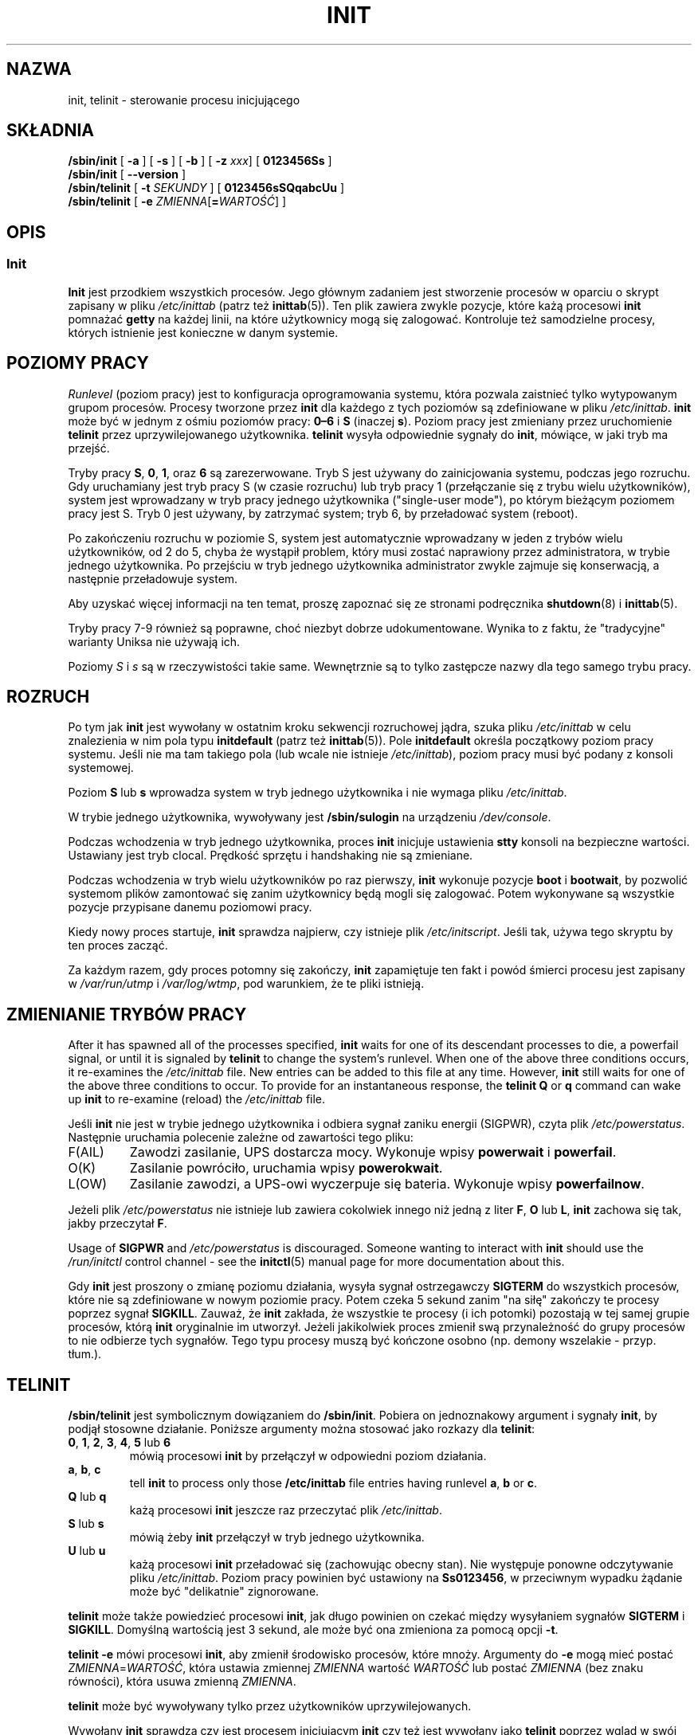 '\" -*- coding: UTF-8 -*-
.\" Copyright (C) 1998-2004 Miquel van Smoorenburg.
.\"
.\" This program is free software; you can redistribute it and/or modify
.\" it under the terms of the GNU General Public License as published by
.\" the Free Software Foundation; either version 2 of the License, or
.\" (at your option) any later version.
.\"
.\" This program is distributed in the hope that it will be useful,
.\" but WITHOUT ANY WARRANTY; without even the implied warranty of
.\" MERCHANTABILITY or FITNESS FOR A PARTICULAR PURPOSE.  See the
.\" GNU General Public License for more details.
.\"
.\" You should have received a copy of the GNU General Public License
.\" along with this program; if not, write to the Free Software
.\" Foundation, Inc., 51 Franklin Street, Fifth Floor, Boston, MA 02110-1301 USA
.\"
.\"{{{}}}
.\"{{{  Title
.\"*******************************************************************
.\"
.\" This file was generated with po4a. Translate the source file.
.\"
.\"*******************************************************************
.TH INIT 8 "29 lipca 2004" "sysvinit " "Podręcznik administratora systemu Linux"
.\"}}}
.\"{{{  Name
.SH NAZWA
.\"}}}
.\"{{{  Synopsis
init, telinit \- sterowanie procesu inicjującego
.SH SKŁADNIA
\fB/sbin/init\fP [\fB \-a \fP] [\fB \-s \fP] [\fB \-b \fP] [\fB \-z\fP \fIxxx\fP] [\fB 0123456Ss \fP]
.br
\fB/sbin/init\fP [\fB \-\-version \fP]
.br
\fB/sbin/telinit\fP [\fB \-t\fP \fISEKUNDY\fP ] [\fB 0123456sSQqabcUu \fP]
.br
.\"}}}
.\"{{{  Description
\fB/sbin/telinit\fP [\fB \-e\fP \fIZMIENNA\fP[\fB=\fP\fIWARTOŚĆ\fP] ]
.SH OPIS
.\"{{{  init
.SS Init
\fBInit\fP jest przodkiem wszystkich procesów. Jego głównym zadaniem jest
stworzenie procesów w oparciu o skrypt zapisany w pliku \fI/etc/inittab\fP
(patrz też \fBinittab\fP(5)). Ten plik zawiera zwykle pozycje, które każą
procesowi \fBinit\fP pomnażać \fBgetty\fP na każdej linii, na które użytkownicy
mogą się zalogować. Kontroluje też samodzielne procesy, których istnienie
jest konieczne w danym systemie.
.PP
.\"{{{ Runlevels
.SH "POZIOMY PRACY"
\fIRunlevel\fP (poziom pracy) jest to konfiguracja oprogramowania systemu,
która pozwala zaistnieć tylko wytypowanym grupom procesów. Procesy tworzone
przez \fBinit\fP dla każdego z tych poziomów są zdefiniowane w pliku
\fI/etc/inittab\fP. \fBinit\fP może być w jednym z ośmiu poziomów pracy: \fB0\(en6\fP
i \fBS\fP (inaczej \fBs\fP). Poziom pracy jest zmieniany przez uruchomienie
\fBtelinit\fP przez uprzywilejowanego użytkownika.  \fBtelinit\fP wysyła
odpowiednie sygnały do \fBinit\fP, mówiące, w jaki tryb ma przejść.
.PP
Tryby pracy \fBS\fP, \fB0\fP, \fB1\fP, oraz \fB6\fP są zarezerwowane. Tryb S jest
używany do zainicjowania systemu, podczas jego rozruchu. Gdy uruchamiany
jest tryb pracy S (w czasie rozruchu) lub tryb pracy 1 (przełączanie się z
trybu wielu użytkowników), system jest wprowadzany w tryb pracy jednego
użytkownika ("single\-user mode"), po którym bieżącym poziomem pracy jest
S. Tryb 0 jest używany, by zatrzymać system; tryb 6, by przeładować system
(reboot).
.PP
Po zakończeniu rozruchu w poziomie S, system jest automatycznie wprowadzany
w jeden z trybów wielu użytkowników, od 2 do 5, chyba że wystąpił problem,
który musi zostać naprawiony przez administratora, w trybie jednego
użytkownika. Po przejściu w tryb jednego użytkownika administrator zwykle
zajmuje się konserwacją, a następnie przeładowuje system.
.PP
Aby uzyskać więcej informacji na ten temat, proszę zapoznać się ze stronami
podręcznika \fBshutdown\fP(8) i \fBinittab\fP(5).
.PP
Tryby pracy 7\-9 również są poprawne, choć niezbyt dobrze
udokumentowane. Wynika to z faktu, że "tradycyjne" warianty Uniksa nie
używają ich.
.PP
.\"}}}
Poziomy \fIS\fP i \fIs\fP są w rzeczywistości takie same.  Wewnętrznie są to tylko
zastępcze nazwy dla tego samego trybu pracy.
.PP
.SH ROZRUCH
Po tym jak \fBinit\fP jest wywołany w ostatnim kroku sekwencji rozruchowej
jądra, szuka pliku \fI/etc/inittab\fP w celu znalezienia w nim pola typu
\fBinitdefault\fP (patrz też \fBinittab\fP(5)). Pole \fBinitdefault\fP określa
początkowy poziom pracy systemu. Jeśli nie ma tam takiego pola (lub wcale
nie istnieje \fI/etc/inittab\fP), poziom pracy musi być podany z konsoli
systemowej.
.PP
Poziom \fBS\fP lub \fBs\fP wprowadza system w tryb jednego użytkownika i nie
wymaga pliku \fI/etc/inittab\fP.
.PP
W trybie jednego użytkownika, wywoływany jest \fB/sbin/sulogin\fP na urządzeniu
\fI/dev/console\fP.
.PP
Podczas wchodzenia w tryb jednego użytkownika, proces \fBinit\fP inicjuje
ustawienia \fBstty\fP konsoli na bezpieczne wartości. Ustawiany jest tryb
clocal. Prędkość sprzętu i handshaking nie są zmieniane.
.PP
Podczas wchodzenia w tryb wielu użytkowników po raz pierwszy, \fBinit\fP
wykonuje pozycje \fBboot\fP i \fBbootwait\fP, by pozwolić systemom plików
zamontować się zanim użytkownicy będą mogli się zalogować. Potem wykonywane
są wszystkie pozycje przypisane danemu poziomowi pracy.
.PP
Kiedy nowy proces startuje, \fBinit\fP sprawdza najpierw, czy istnieje plik
\fI/etc/initscript\fP. Jeśli tak, używa tego skryptu by ten proces zacząć.
.PP
Za każdym razem, gdy proces potomny się zakończy, \fBinit\fP zapamiętuje ten
fakt i powód śmierci procesu jest zapisany w \fI/var/run/utmp\fP i
\fI/var/log/wtmp\fP, pod warunkiem, że te pliki istnieją.
.SH "ZMIENIANIE TRYBÓW PRACY"
After it has spawned all of the processes specified, \fBinit\fP waits for one
of its descendant processes to die, a powerfail signal, or until it is
signaled by \fBtelinit\fP to change the system's runlevel.  When one of the
above three conditions occurs, it re\-examines the \fI/etc/inittab\fP file.  New
entries can be added to this file at any time.  However, \fBinit\fP still waits
for one of the above three conditions to occur.  To provide for an
instantaneous response, the \fBtelinit Q\fP or \fBq\fP command can wake up \fBinit\fP
to re\-examine (reload) the \fI/etc/inittab\fP file.
.PP
Jeśli \fBinit\fP nie jest w trybie jednego użytkownika i odbiera sygnał zaniku
energii (SIGPWR), czyta plik \fI/etc/powerstatus\fP. Następnie uruchamia
polecenie zależne od zawartości tego pliku:
.IP F(AIL)
Zawodzi zasilanie, UPS dostarcza mocy. Wykonuje wpisy \fBpowerwait\fP i
\fBpowerfail\fP.
.IP O(K)
Zasilanie powróciło, uruchamia wpisy \fBpowerokwait\fP.
.IP L(OW)
Zasilanie zawodzi, a UPS\-owi wyczerpuje się bateria. Wykonuje wpisy
\fBpowerfailnow\fP.
.PP
Jeżeli plik \fI/etc/powerstatus\fP nie istnieje lub zawiera cokolwiek innego
niż jedną z liter \fBF\fP, \fBO\fP lub \fBL\fP, \fBinit\fP zachowa się tak, jakby
przeczytał \fBF\fP.
.PP
Usage of \fBSIGPWR\fP and \fI/etc/powerstatus\fP is discouraged. Someone wanting
to interact with \fBinit\fP should use the \fI/run/initctl\fP control channel \-
see the \fBinitctl\fP(5) manual page for more documentation about this.
.PP
.\"}}}
.\"{{{  telinit
Gdy \fBinit\fP jest proszony o zmianę poziomu działania, wysyła sygnał
ostrzegawczy \fBSIGTERM\fP do wszystkich procesów, które nie są zdefiniowane w
nowym poziomie pracy. Potem czeka 5 sekund zanim "na siłę" zakończy te
procesy poprzez sygnał \fBSIGKILL\fP.  Zauważ, że \fBinit\fP zakłada, że wszystkie
te procesy (i ich potomki)  pozostają w tej samej grupie procesów, którą
\fBinit\fP oryginalnie im utworzył. Jeżeli jakikolwiek proces zmienił swą
przynależność do grupy procesów to nie odbierze tych sygnałów. Tego typu
procesy muszą być kończone osobno (np. demony wszelakie \- przyp. tłum.).
.SH TELINIT
\fB/sbin/telinit\fP jest symbolicznym dowiązaniem do \fB/sbin/init\fP. Pobiera on
jednoznakowy argument i sygnały \fBinit\fP, by podjął stosowne działanie.
Poniższe argumenty można stosować jako rozkazy dla \fBtelinit\fP:
.IP "\fB0\fP, \fB1\fP, \fB2\fP, \fB3\fP, \fB4\fP, \fB5\fP lub \fB6\fP"
mówią procesowi \fBinit\fP by przełączył w odpowiedni poziom działania.
.IP "\fBa\fP, \fBb\fP, \fBc\fP"
tell \fBinit\fP to process only those \fB/etc/inittab\fP file entries having
runlevel \fBa\fP, \fBb\fP or \fBc\fP.
.IP "\fBQ\fP lub \fBq\fP"
każą procesowi \fBinit\fP jeszcze raz przeczytać plik \fI/etc/inittab\fP.
.IP "\fBS\fP lub \fBs\fP"
mówią żeby \fBinit\fP przełączył w tryb jednego użytkownika.
.IP "\fBU\fP lub \fBu\fP"
każą procesowi \fBinit\fP przeładować się (zachowując obecny stan). Nie
występuje ponowne odczytywanie pliku \fI/etc/inittab\fP. Poziom pracy powinien
być ustawiony na \fBSs0123456\fP, w przeciwnym wypadku żądanie może być
"delikatnie" zignorowane.
.PP
\fBtelinit\fP może także powiedzieć procesowi \fBinit\fP, jak długo powinien on
czekać między wysyłaniem sygnałów \fBSIGTERM\fP i \fBSIGKILL\fP. Domyślną
wartością jest 3 sekund, ale może być ona zmieniona za pomocą opcji \fB\-t\fP.
.PP
\fBtelinit \-e\fP mówi procesowi \fBinit\fP, aby zmienił środowisko procesów, które
mnoży. Argumenty do \fB\-e\fP mogą mieć postać \fIZMIENNA\fP=\fIWARTOŚĆ\fP, która
ustawia zmiennej \fIZMIENNA\fP wartość \fIWARTOŚĆ\fP lub postać \fIZMIENNA\fP (bez
znaku równości), która usuwa zmienną \fIZMIENNA\fP.
.PP
\fBtelinit\fP może być wywoływany tylko przez użytkowników uprzywilejowanych.
.PP
.\"}}}
.\"}}}
Wywołany \fBinit\fP sprawdza czy jest procesem inicjującym \fBinit\fP czy też jest
wywołany jako \fBtelinit\fP poprzez wgląd w swój \fIidentyfikator procesu\fP;
prawdziwy identyfikator procesu \fBinit\fP ma zawsze wartość \fB1\fP.  Teraz już
wiadomo, że zamiast wywoływać \fBtelinit\fP możesz też po prostu użyć \fBinit\fP,
a nie skrótu.
.SH ŚRODOWISKO
\fBInit\fP ustawia następujące zmienne środowiskowe dla wszystkich swoich
dzieci:
.IP \fBPATH\fP
\fI/bin:/usr/bin:/sbin:/usr/sbin\fP
.IP \fBINIT_VERSION\fP
Jak mówi nazwa \- wersja programu. Użyteczne dla określenia, jeśli skrypt
uruchamia się bezpośrednio z \fBinit\fP.
.IP \fBRUNLEVEL\fP
Obecny poziom pracy systemu.
.IP \fBPREVLEVEL\fP
Poprzedni poziom pracy systemu (użyteczne po zmianie poziomów).
.IP \fBCONSOLE\fP
Konsola systemu. Tak naprawdę ta wartość jest przyjmowana od jądra; jednak
jeśli nie jest ustawiona \fBinit\fP ustawi ją domyślnie na \fI/dev/console\fP.
.SH "FLAGI STARTOWE"
Jest możliwe by przekazać pewne flagi do procesu \fBinit\fP z monitora
startowego (np. LILO lub GRUB). \fBInit\fP dopuszcza stosowanie następujących
flag:
.TP  0.5i
\fB\-s, S, single\fP
Rozruch w trybie jednego użytkownika. W tym trybie \fI/etc/inittab\fP jest
sprawdzany (wczytywany) i skrypty startowe rc są zwykle uruchamiane zanim
wystartuje powłoka dla trybu jednego użytkownika.
.PP
.TP  0.5i
\fB1\-5\fP
Poziom działania w jakim system ma wystartować.
.PP
.TP  0.5i
\fB\-b, emergency\fP
Wejście bezpośrednio w tryb jednego użytkownika bez uruchamiania żadnych
innych skryptów startowych.
.PP
.TP  0.5i
\fB\-a, auto\fP
Program ładujący LILO dodaje słowo "auto" do linii poleceń, jeżeli uruchomił
jądro z domyślną linią poleceń (użytkownik jej nie zmieniał).  Jeżeli
\fBinit\fP znajdzie to słowo, ustawi zmienną środowiskową "AUTOBOOT" na
"yes". Proszę zauważyć, że nie można tego użyć jako środka bezpieczeństwa \-
oczywiści użytkownik mógł ręcznie w linii poleceń wpisać "auto" użyć opcji
\fB\-a\fP.
.PP
.TP  0.5i
\fB\-z \fP\fIxxx\fP
Argument opcji \fB\-z\fP jest ignorowany. Może być użyta do wydłużenia linii
poleceń, tak żeby zajmowała więcej miejsca na stosie. \fBinit\fP może wtedy
manipulować linią poleceń, tak żeby \fBps\fP(1) pokazywało bieżący tryb
uruchomienia.
.PP
.TP  0.5i
\fB\-\-version\fP
This argument, when used on its own, displays the current version of \fBinit\fP
to the console/stdout. It is a quick way to determine which \fBinit\fP software
and version is being used. After the version information is displayed,
\fBinit\fP immediately exits with a return code of zero.
.PP
.SH INTERFEJS
\fBinit\fP nasłuchuje wiadomości na łączu \fIfifo\fP w /dev, \fI/run/initctl\fP.
\fBtelinit\fP używa tego do komunikacji z procesem init. Ten interfejs nie jest
zbyt dobrze udokumentowany czy skończony. Zainteresowani powinni
przestudiować plik \fIinitreq.h\fP w podkatalogu \fIsrc/\fP archiwum tarowego z
kodem źródłowym \fBinit\fP.
.SH SYGNAŁY
Init reaguje na następujące sygnały:
.TP  0.5i
\fBSIGHUP\fP
Ma ten sam efekt co \fBtelinit q\fP.
.PP
.TP  0.5i
\fBSIGUSR1\fP
On receipt of this signals, \fBinit\fP closes and re\-opens its control fifo,
\fB/run/initctl\fP. Useful for bootscripts when \fI/dev\fP is remounted.
.TP  0.5i
\fBSIGUSR2\fP
When \fBinit\fP receives \fBSIGUSR2\fP, \fBinit\fP closes and leaves the control
fifo, \fB/run/initctl\fP, closed. This may be used to make sure \fBinit\fP is not
holding open any files. However, it also prevents \fBinit\fP from switching
runlevels. Which means commands like shutdown no longer work.  The fifo can
be re\-opened by sending \fBinit\fP the \fBSIGUSR1\fP signal.
.TP  0.5i
\fBSIGINT\fP
Normally the kernel sends this signal to \fBinit\fP when CTRL\-ALT\-DEL is
pressed. It activates the \fIctrlaltdel\fP action.
.TP  0.5i
\fBSIGWINCH\fP
Jądro wysyła ten sygnał jeśli wciśnięty został klawisz \fIKeyboardSignal\fP.
Aktywuje to akcję \fIkbrequest\fP.

.\"{{{  Conforming to
.SH "ZGODNE Z"
.\"}}}
.\"{{{  Files
\fBInit\fP jest kompatybilny z init obecnym System V. Działa razem ze skryptami
w katalogach \fI/etc/init.d\fP i \fI/etc/rc{poziom_działania}.d\fP.  Jeśli twój
system używa tej konwencji, to powinien być obecny plik \fIREADME\fP w katalogu
\fI/etc/init.d\fP wyjaśniający, jak te skrypty działają.
.SH PLIKI
.nf
/etc/inittab
/etc/initscript
/dev/console
/var/run/utmp
/var/log/wtmp
/run/initctl
.fi
.\"}}}
.\"{{{  Warnings
.SH OSTRZEŻENIA
\fBinit\fP zakłada, że procesy i ich procesy potomne pozostają w tej samej
grupie procesów, która była dla nich oryginalnie stworzona. Jeżeli
jakikolwiek proces zmienił swą przynależność do grupy procesów, \fBinit\fP nie
może ich zabić i może skończyć się na tym, że zostaną dwa procesy czytające
z jednego wiersza terminala.
.PP
.\"}}}
.\"{{{  Diagnostics
W systemie Debian, wejście w poziom pracy 1 powoduje zabicie wszystkich
procesów z wyjątkiem wątków jądra i skryptu który wykonuje zabijanie oraz
innych procesów w jego sesji. W konsekwencji, powracanie z poziomu 1 do
poziomu pracy trybu wielu użytkowników nie jest bezpieczne: demony, które
zostały uruchomione w poziomie S i są wymagane do normalnego działania nie
są dłużej uruchomione. System powinien zostać uruchomiony ponownie.
.SH DIAGNOSTYKA
.\"}}}
.\"{{{  Author
Jeśli \fBinit\fP zorientuje się, że wciąż powtarza namnażanie zadanego procesu
częściej niż 10 razy w ciągu 2 minut, wtedy założy, że gdzieś w wywołaniu
komendy jest błąd, wyśle wiadomość o błędzie na konsolę systemu, i przerwie
pomnażanie danego pola do upłynięcia 5 minut lub do odebrania
sygnału. Zapobiega to "zjadaniu" zasobów systemu gdy ktoś popełni literówkę
w pliku \fI/etc/inittab\fP lub gdy program normalnie uruchamiany dla danego
wpisu jest usunięty.
.SH AUTOR
.\"}}}
.\"{{{  See also
.MT miquels@\:cistron\:.nl
Miquel van Smoorenburg
.ME
, pierwszą wersję
strony podręcznika napisał
.MT u31b3hs@\:pool\:.informatik\:.rwth\-aachen\:.de
Michael Haardt
.ME .
.SH "ZOBACZ TAKŻE"
\fBgetty\fP(1), \fBlogin\fP(1), \fBsh\fP(1), \fBrunlevel\fP(8), \fBshutdown\fP(8),
\fBkill\fP(1), \fBinitctl\fP(5), \fBinittab\fP(5), \fBinitscript\fP(5), \fButmp\fP(5)
.\"}}}
